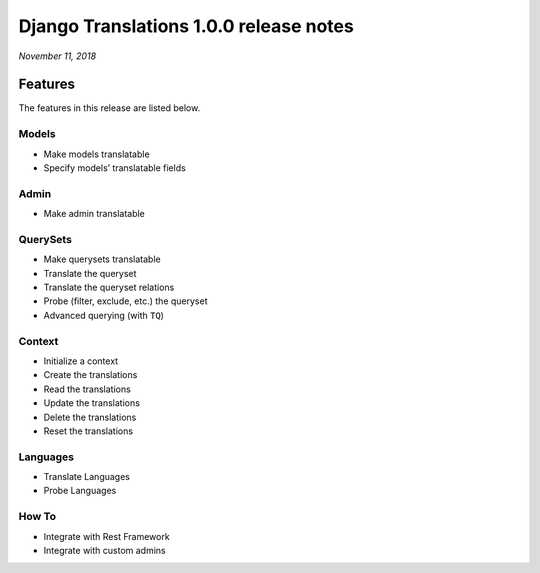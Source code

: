 Django Translations 1.0.0 release notes
---------------------------------------

*November 11, 2018*

Features
^^^^^^^^

The features in this release are listed below.

Models
""""""

- Make models translatable
- Specify models’ translatable fields

Admin
"""""

- Make admin translatable

QuerySets
"""""""""

- Make querysets translatable
- Translate the queryset
- Translate the queryset relations
- Probe (filter, exclude, etc.) the queryset
- Advanced querying (with ``TQ``)

Context
"""""""

- Initialize a context
- Create the translations
- Read the translations
- Update the translations
- Delete the translations
- Reset the translations

Languages
"""""""""

- Translate Languages
- Probe Languages

How To
""""""

- Integrate with Rest Framework
- Integrate with custom admins
